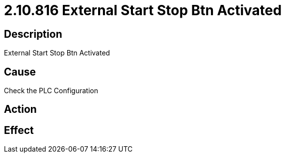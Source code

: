 = 2.10.816 External Start Stop Btn Activated
:imagesdir: img

== Description
External Start Stop Btn Activated

== Cause
Check the PLC Configuration

== Action
 

== Effect
 

